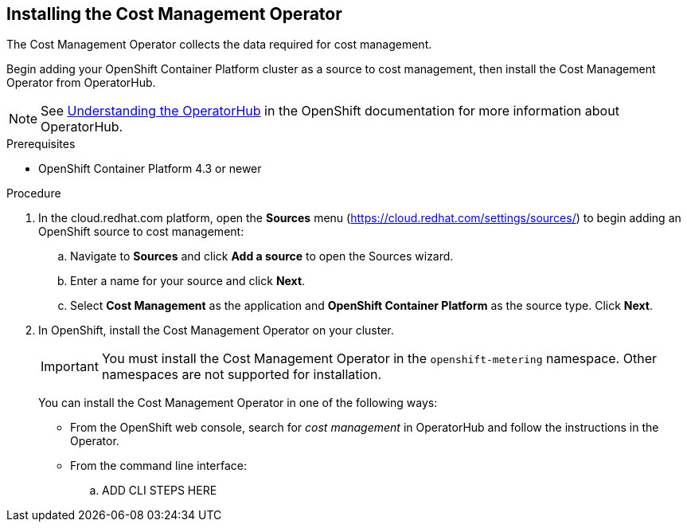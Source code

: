 // Module included in the following assemblies:
// assembly_adding_ocp_sources.adoc
[id="installing_cost_mgmt-operator"]
[[installing_cost_mgmt-operator]]
== Installing the Cost Management Operator

The Cost Management Operator collects the data required for cost management.    

Begin adding your OpenShift Container Platform cluster as a source to cost management, then install the Cost Management Operator from OperatorHub.

[NOTE]
====
See https://docs.openshift.com/container-platform/4.3/operators/olm-understanding-operatorhub.html[Understanding the OperatorHub] in the OpenShift documentation for more information about OperatorHub.
====

.Prerequisites

* OpenShift Container Platform 4.3 or newer

.Procedure

. In the cloud.redhat.com platform, open the *Sources* menu (https://cloud.redhat.com/settings/sources/) to begin adding an OpenShift source to cost management:
.. Navigate to *Sources* and click *Add a source* to open the Sources wizard.
.. Enter a name for your source and click *Next*.
.. Select *Cost Management* as the application and *OpenShift Container Platform* as the source type. Click *Next*.
. In OpenShift, install the Cost Management Operator on your cluster.
+
[IMPORTANT]
====
You must install the Cost Management Operator in the `openshift-metering` namespace. Other namespaces are not supported for installation.
====
+
You can install the Cost Management Operator in one of the following ways:

* From the OpenShift web console, search for _cost management_ in OperatorHub and follow the instructions in the Operator.
* From the command line interface:

.. ADD CLI STEPS HERE



